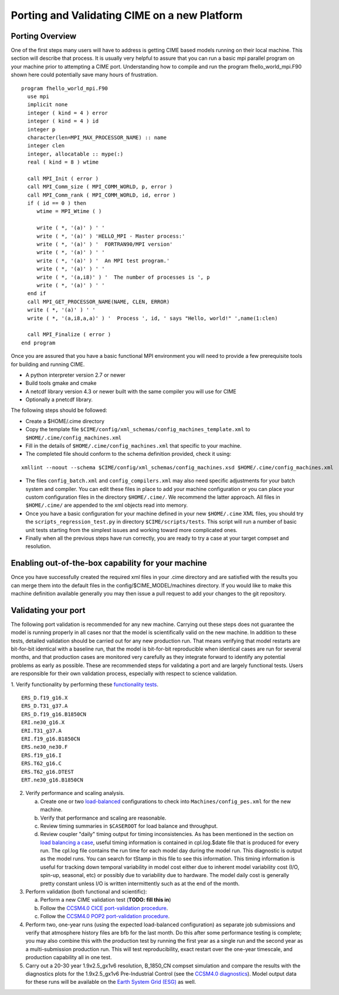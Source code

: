 .. _porting:

*********************************************
Porting and Validating CIME on a new Platform
*********************************************

===================
Porting Overview 
===================

One of the first steps many users will have to address is getting CIME based models running on their local machine. 
This section will describe that process. 
It is usually very helpful to assure that you can run a basic mpi parallel program on your machine prior to attempting a CIME port. 
Understanding how to compile and run the program fhello_world_mpi.F90 shown here could potentially save many hours of frustration.
::

   program fhello_world_mpi.F90
     use mpi
     implicit none
     integer ( kind = 4 ) error
     integer ( kind = 4 ) id
     integer p
     character(len=MPI_MAX_PROCESSOR_NAME) :: name
     integer clen
     integer, allocatable :: mype(:)
     real ( kind = 8 ) wtime

     call MPI_Init ( error )
     call MPI_Comm_size ( MPI_COMM_WORLD, p, error )
     call MPI_Comm_rank ( MPI_COMM_WORLD, id, error )
     if ( id == 0 ) then
        wtime = MPI_Wtime ( )
     
	write ( *, '(a)' ) ' '
	write ( *, '(a)' ) 'HELLO_MPI - Master process:'
	write ( *, '(a)' ) '  FORTRAN90/MPI version'
	write ( *, '(a)' ) ' '
        write ( *, '(a)' ) '  An MPI test program.'
        write ( *, '(a)' ) ' '
        write ( *, '(a,i8)' ) '  The number of processes is ', p
        write ( *, '(a)' ) ' '
     end if
     call MPI_GET_PROCESSOR_NAME(NAME, CLEN, ERROR)
     write ( *, '(a)' ) ' '
     write ( *, '(a,i8,a,a)' ) '  Process ', id, ' says "Hello, world!" ',name(1:clen)

     call MPI_Finalize ( error )
   end program

Once you are assured that you have a basic functional MPI environment you will need to provide a few prerequisite tools for building and running CIME. 
  
- A python interpreter version 2.7 or newer
- Build tools gmake and cmake 
- A netcdf library version 4.3 or newer built with the same compiler you will use for CIME
- Optionally a pnetcdf library.

The following steps should be followed:

- Create a $HOME/.cime directory
- Copy the template file ``$CIME/config/xml_schemas/config_machines_template.xml`` to ``$HOME/.cime/config_machines.xml``
- Fill in the details of ``$HOME/.cime/config_machines.xml`` that specific to your machine.  
- The completed file should conform to the schema definition provided, check it using: 

::

   xmllint --noout --schema $CIME/config/xml_schemas/config_machines.xsd $HOME/.cime/config_machines.xml


- The files ``config_batch.xml`` and ``config_compilers.xml`` may also need specific adjustments for your batch system and compiler. You can edit these files in place to add your machine configuration or you can place your custom configuration files in the directory ``$HOME/.cime/``.  We recommend the latter approach. All files in ``$HOME/.cime/`` are appended to the xml objects read into memory.

- Once you have a basic configuration for your machine defined in your new ``$HOME/.cime`` XML files, you should try the ``scripts_regression_test.py`` in directory ``$CIME/scripts/tests``. This script will run a number of basic unit tests starting from the simplest issues and working toward more complicated ones.

- Finally when all the previous steps have run correctly, you are ready to try a case at your target compset and resolution.

====================================================
Enabling out-of-the-box capability for your machine
====================================================
Once you have successfully created the required xml files in your .cime directory and are satisfied with the results you can merge them into the default files in the config/$CIME_MODEL/machines directory.   
If you would like to make this machine definition available generally you may then issue a pull request to add your changes to the git repository.  

====================================================
Validating your port
====================================================

The following port validation is recommended for any new machine. 
Carrying out these steps does not guarantee the model is running properly in all cases nor that the model is scientifically valid on the new machine. 
In addition to these tests, detailed validation should be carried out for any new production run. 
That means verifying that model restarts are bit-for-bit identical with a baseline run, that the model is bit-for-bit reproducible when identical cases are run for several months, and that production cases are monitored very carefully as they integrate forward to identify any potential problems as early as possible. 
These are recommended steps for validating a port and are largely functional tests. 
Users are responsible for their own validation process, especially with respect to science validation.

1. Verify functionality by performing these `functionality tests <http://www.cesm.ucar.edu/models/cesm2.0/external-link-here>`_.
::

   ERS_D.f19_g16.X
   ERS_D.T31_g37.A
   ERS_D.f19_g16.B1850CN
   ERI.ne30_g16.X
   ERI.T31_g37.A
   ERI.f19_g16.B1850CN
   ERS.ne30_ne30.F
   ERS.f19_g16.I
   ERS.T62_g16.C
   ERS.T62_g16.DTEST
   ERT.ne30_g16.B1850CN

2. Verify performance and scaling analysis.

   a. Create one or two `load-balanced <http://www.cesm.ucar.edu/models/cesm2.0/external-link-here>`_ configurations to check into ``Machines/config_pes.xml`` for the new machine.

   b. Verify that performance and scaling are reasonable.

   c. Review timing summaries in ``$CASEROOT`` for load balance and throughput.

   d. Review coupler "daily" timing output for timing inconsistencies. 
      As has been mentioned in the section on `load balancing a case <http://www.cesm.ucar.edu/models/cesm2.0/external-link-here>`_, useful timing information is contained in cpl.log.$date file that is produced for every run. 
      The cpl.log file contains the run time for each model day during the model run. 
      This diagnostic is output as the model runs. 
      You can search for tStamp in this file to see this information. 
      This timing information is useful for tracking down temporal variability in model cost either due to inherent model variability cost (I/O, spin-up, seasonal, etc) or possibly due to variability due to hardware. 
      The model daily cost is generally pretty constant unless I/O is written intermittently such as at the end of the month.

3. Perform validation (both functional and scientific):

   a. Perform a new CIME validation test (**TODO: fill this in**)

   b. Follow the `CCSM4.0 CICE port-validation procedure <http://www.cesm.ucar.edu/models/cesm2.0/external-link-here>`_.

   c. Follow the `CCSM4.0 POP2 port-validation procedure <http://www.cesm.ucar.edu/models/cesm2.0/external-link-here>`_.

4. Perform two, one-year runs (using the expected load-balanced configuration) as separate job submissions and verify that atmosphere history files are bfb for the last month. 
   Do this after some performance testing is complete; you may also combine this with the production test by running the first year as a single run and the second year as a multi-submission production run. 
   This will test reproducibility, exact restart over the one-year timescale, and production capability all in one test.

5. Carry out a 20-30 year 1.9x2.5_gx1v6 resolution, B_1850_CN compset simulation and compare the results with the diagnostics plots for the 1.9x2.5_gx1v6 Pre-Industrial Control (see the `CCSM4.0 diagnostics <http://www.cesm.ucar.edu/models/cesm2.0/external-link-here>`_). 
   Model output data for these runs will be available on the `Earth System Grid (ESG) <http://www.cesm.ucar.edu/models/cesm2.0/external-link-here>`_ as well.




